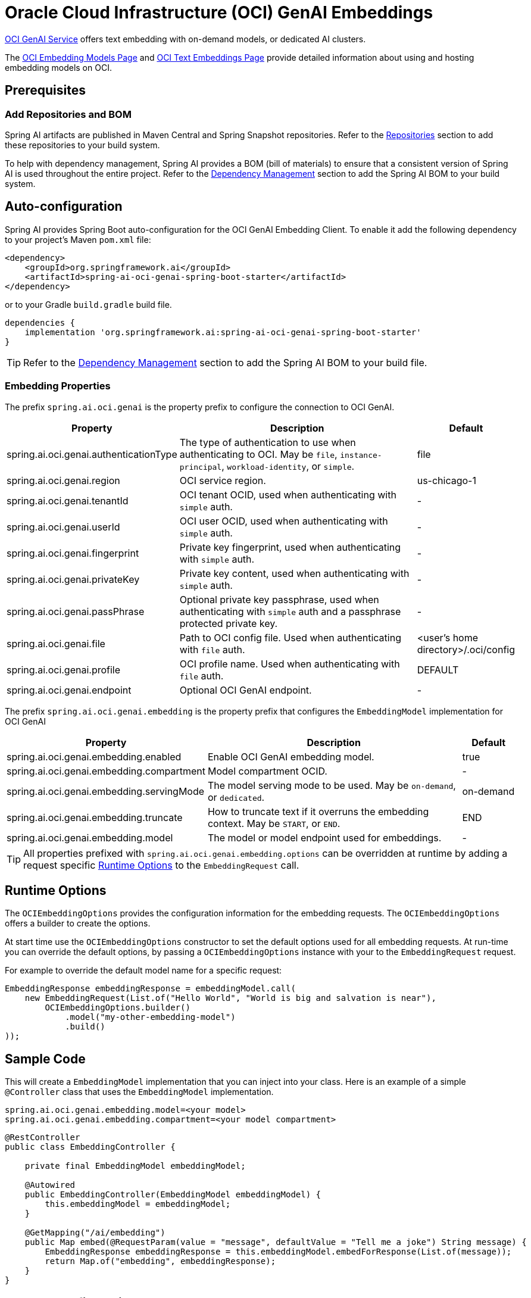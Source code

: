 = Oracle Cloud Infrastructure (OCI) GenAI Embeddings

https://www.oracle.com/artificial-intelligence/generative-ai/generative-ai-service/[OCI GenAI Service] offers text embedding with on-demand models, or dedicated AI clusters.

The https://docs.oracle.com/en-us/iaas/Content/generative-ai/embed-models.htm[OCI Embedding Models Page] and https://docs.oracle.com/en-us/iaas/Content/generative-ai/use-playground-embed.htm[OCI Text Embeddings Page] provide detailed information about using and hosting embedding models on OCI.

== Prerequisites

=== Add Repositories and BOM

Spring AI artifacts are published in Maven Central and Spring Snapshot repositories.
Refer to the xref:getting-started.adoc#repositories[Repositories] section to add these repositories to your build system.

To help with dependency management, Spring AI provides a BOM (bill of materials) to ensure that a consistent version of Spring AI is used throughout the entire project. Refer to the xref:getting-started.adoc#dependency-management[Dependency Management] section to add the Spring AI BOM to your build system.

== Auto-configuration

Spring AI provides Spring Boot auto-configuration for the OCI GenAI Embedding Client.
To enable it add the following dependency to your project's Maven `pom.xml` file:

[source, xml]
----
<dependency>
    <groupId>org.springframework.ai</groupId>
    <artifactId>spring-ai-oci-genai-spring-boot-starter</artifactId>
</dependency>
----

or to your Gradle `build.gradle` build file.

[source,groovy]
----
dependencies {
    implementation 'org.springframework.ai:spring-ai-oci-genai-spring-boot-starter'
}
----

TIP: Refer to the xref:getting-started.adoc#dependency-management[Dependency Management] section to add the Spring AI BOM to your build file.

=== Embedding Properties

The prefix `spring.ai.oci.genai` is the property prefix to configure the connection to OCI GenAI.

[cols="3,5,1", stripes=even]
|====
| Property | Description | Default

| spring.ai.oci.genai.authenticationType |  The type of authentication to use when authenticating to OCI. May be `file`, `instance-principal`, `workload-identity`, or `simple`.  | file
| spring.ai.oci.genai.region | OCI service region. | us-chicago-1
| spring.ai.oci.genai.tenantId | OCI tenant OCID, used when authenticating with `simple` auth. | -
| spring.ai.oci.genai.userId | OCI user OCID, used when authenticating with `simple` auth. | -
| spring.ai.oci.genai.fingerprint | Private key fingerprint, used when authenticating with `simple` auth. | -
| spring.ai.oci.genai.privateKey | Private key content, used when authenticating with `simple` auth. | -
| spring.ai.oci.genai.passPhrase | Optional private key passphrase, used when authenticating with `simple` auth and a passphrase protected private key. | -
| spring.ai.oci.genai.file | Path to OCI config file. Used when authenticating with `file` auth. | <user's home directory>/.oci/config
| spring.ai.oci.genai.profile | OCI profile name. Used when authenticating with `file` auth. | DEFAULT
| spring.ai.oci.genai.endpoint | Optional OCI GenAI endpoint. | -

|====


The prefix `spring.ai.oci.genai.embedding` is the property prefix that configures the `EmbeddingModel` implementation for OCI GenAI

[cols="3,5,1", stripes=even]
|====
| Property | Description | Default

| spring.ai.oci.genai.embedding.enabled | Enable OCI GenAI embedding model.  | true
| spring.ai.oci.genai.embedding.compartment | Model compartment OCID.    | -
| spring.ai.oci.genai.embedding.servingMode | The model serving mode to be used. May be `on-demand`, or `dedicated`.  | on-demand
| spring.ai.oci.genai.embedding.truncate | How to truncate text if it overruns the embedding context. May be `START`, or `END`.  | END
| spring.ai.oci.genai.embedding.model | The model or model endpoint used for embeddings. | -
|====

TIP: All properties prefixed with `spring.ai.oci.genai.embedding.options` can be overridden at runtime by adding a request specific <<embedding-options>> to the `EmbeddingRequest` call.

== Runtime Options [[embedding-options]]

The `OCIEmbeddingOptions` provides the configuration information for the embedding requests.
The `OCIEmbeddingOptions` offers a builder to create the options.

At start time use the `OCIEmbeddingOptions` constructor to set the  default options used for all embedding requests.
At run-time you can override the default options, by passing a `OCIEmbeddingOptions` instance with your to the  `EmbeddingRequest` request.

For example to override the default model name for a specific request:

[source,java]
----
EmbeddingResponse embeddingResponse = embeddingModel.call(
    new EmbeddingRequest(List.of("Hello World", "World is big and salvation is near"),
        OCIEmbeddingOptions.builder()
            .model("my-other-embedding-model")
            .build()
));
----


== Sample Code

This will create a `EmbeddingModel` implementation that you can inject into your class.
Here is an example of a simple `@Controller` class that uses the `EmbeddingModel` implementation.

[source,application.properties]
----
spring.ai.oci.genai.embedding.model=<your model>
spring.ai.oci.genai.embedding.compartment=<your model compartment>
----

[source,java]
----
@RestController
public class EmbeddingController {

    private final EmbeddingModel embeddingModel;

    @Autowired
    public EmbeddingController(EmbeddingModel embeddingModel) {
        this.embeddingModel = embeddingModel;
    }

    @GetMapping("/ai/embedding")
    public Map embed(@RequestParam(value = "message", defaultValue = "Tell me a joke") String message) {
        EmbeddingResponse embeddingResponse = this.embeddingModel.embedForResponse(List.of(message));
        return Map.of("embedding", embeddingResponse);
    }
}
----

== Manual Configuration

If you prefer not to use the Spring Boot auto-configuration, you can manually configure the `OCIEmbeddingModel` in your application.
For this add the `spring-oci-genai-openai` dependency to your project's Maven `pom.xml` file:
[source, xml]
----
<dependency>
    <groupId>org.springframework.ai</groupId>
    <artifactId>spring-oci-genai-openai</artifactId>
</dependency>
----

or to your Gradle `build.gradle` build file.

[source,gradle]
----
dependencies {
    implementation 'org.springframework.ai:spring-oci-genai-openai'
}
----

TIP: Refer to the xref:getting-started.adoc#dependency-management[Dependency Management] section to add the Spring AI BOM to your build file.

Next, create an `OCIEmbeddingModel` instance and use it to compute the similarity between two input texts:

[source,java]
----
final String EMBEDDING_MODEL = "cohere.embed-english-light-v2.0";
final String CONFIG_FILE = Paths.get(System.getProperty("user.home"), ".oci", "config").toString();
final String PROFILE = "DEFAULT";
final String REGION = "us-chicago-1";
final String COMPARTMENT_ID = System.getenv("OCI_COMPARTMENT_ID");

var authProvider = new ConfigFileAuthenticationDetailsProvider(
		this.CONFIG_FILE, this.PROFILE);
var aiClient = GenerativeAiInferenceClient.builder()
    .region(Region.valueOf(this.REGION))
    .build(this.authProvider);
var options = OCIEmbeddingOptions.builder()
    .model(this.EMBEDDING_MODEL)
    .compartment(this.COMPARTMENT_ID)
    .servingMode("on-demand")
    .build();
var embeddingModel = new OCIEmbeddingModel(this.aiClient, this.options);
List<Double> embedding = this.embeddingModel.embed(new Document("How many provinces are in Canada?"));
----
